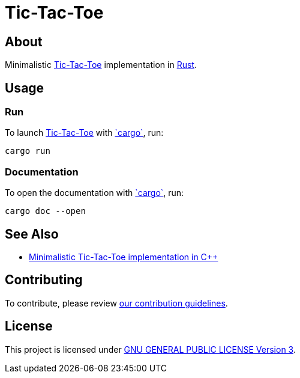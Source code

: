 = Tic-Tac-Toe
:cargo: link:https://doc.rust-lang.org/stable/cargo/getting-started/installation.html[`cargo`]
:tic-tac-toe: link:https://en.wikipedia.org/wiki/Tic-tac-toe[Tic-Tac-Toe]

== About

Minimalistic {tic-tac-toe} implementation in https://www.rust-lang.org[Rust].

== Usage

=== Run

To launch {tic-tac-toe} with {cargo}, run:

[,bash]
----
cargo run
----

=== Documentation

To open the documentation with {cargo}, run:

[,bash]
----
cargo doc --open
----

== See Also

* https://github.com/trueNAHO/tic-tac-toe.cc[Minimalistic Tic-Tac-Toe
  implementation in C++]

== Contributing

To contribute, please review link:docs/contributing.adoc[our contribution
guidelines].

== License

This project is licensed under link:LICENSE[GNU GENERAL PUBLIC LICENSE Version
3].
